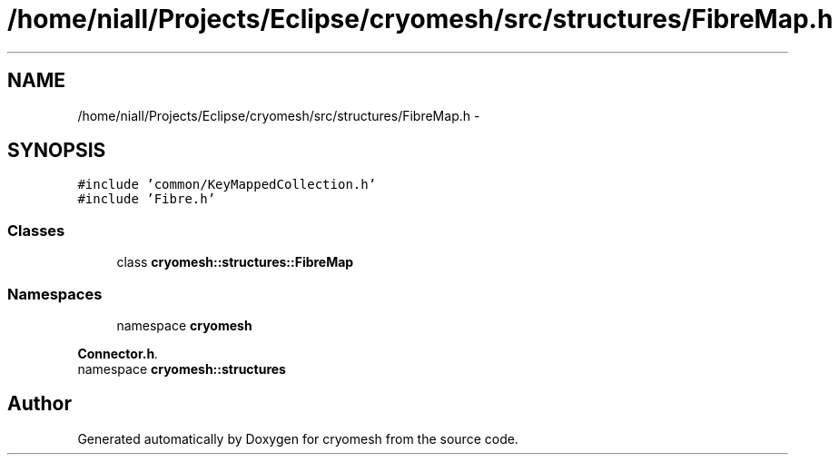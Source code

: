 .TH "/home/niall/Projects/Eclipse/cryomesh/src/structures/FibreMap.h" 3 "Mon Mar 14 2011" "cryomesh" \" -*- nroff -*-
.ad l
.nh
.SH NAME
/home/niall/Projects/Eclipse/cryomesh/src/structures/FibreMap.h \- 
.SH SYNOPSIS
.br
.PP
\fC#include 'common/KeyMappedCollection.h'\fP
.br
\fC#include 'Fibre.h'\fP
.br

.SS "Classes"

.in +1c
.ti -1c
.RI "class \fBcryomesh::structures::FibreMap\fP"
.br
.in -1c
.SS "Namespaces"

.in +1c
.ti -1c
.RI "namespace \fBcryomesh\fP"
.br
.PP

.RI "\fI\fBConnector.h\fP. \fP"
.ti -1c
.RI "namespace \fBcryomesh::structures\fP"
.br
.in -1c
.SH "Author"
.PP 
Generated automatically by Doxygen for cryomesh from the source code.
